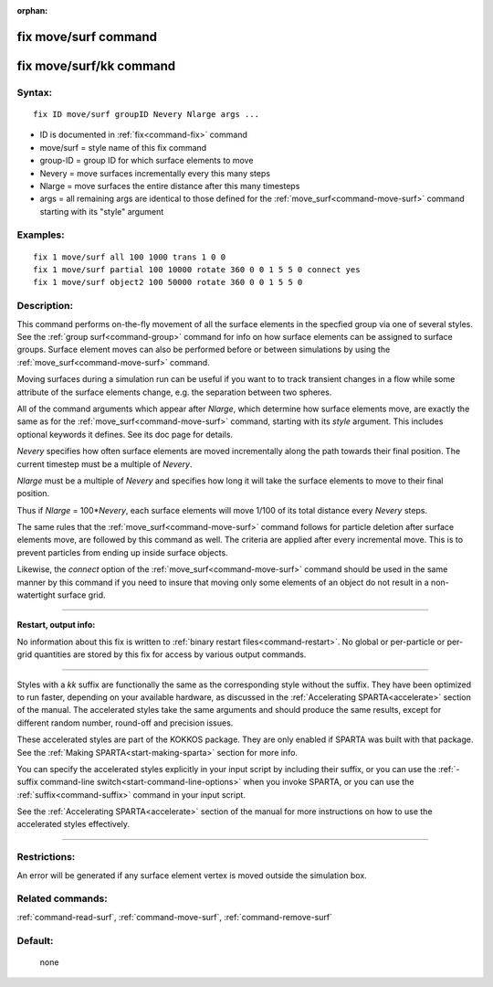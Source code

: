 :orphan:

.. index:: fix move/surf
.. index:: fix move/surf/kk





.. _command-fix-move-surf:

#####################
fix move/surf command
#####################






.. _command-fix-move-surf-fix-movesurfkk:

########################
fix move/surf/kk command
########################



*******
Syntax:
*******

::

   fix ID move/surf groupID Nevery Nlarge args ... 

-  ID is documented in :ref:`fix<command-fix>` command
-  move/surf = style name of this fix command
-  group-ID = group ID for which surface elements to move
-  Nevery = move surfaces incrementally every this many steps
-  Nlarge = move surfaces the entire distance after this many timesteps
-  args = all remaining args are identical to those defined for the
   :ref:`move_surf<command-move-surf>` command starting with its "style"
   argument

*********
Examples:
*********

::

   fix 1 move/surf all 100 1000 trans 1 0 0
   fix 1 move/surf partial 100 10000 rotate 360 0 0 1 5 5 0 connect yes
   fix 1 move/surf object2 100 50000 rotate 360 0 0 1 5 5 0 

************
Description:
************

This command performs on-the-fly movement of all the surface elements in
the specfied group via one of several styles. See the :ref:`group surf<command-group>` command for info on how surface elements can be
assigned to surface groups. Surface element moves can also be performed
before or between simulations by using the
:ref:`move_surf<command-move-surf>` command.

Moving surfaces during a simulation run can be useful if you want to to
track transient changes in a flow while some attribute of the surface
elements change, e.g. the separation between two spheres.

All of the command arguments which appear after *Nlarge*, which
determine how surface elements move, are exactly the same as for the
:ref:`move_surf<command-move-surf>` command, starting with its *style*
argument. This includes optional keywords it defines. See its doc page
for details.

*Nevery* specifies how often surface elements are moved incrementally
along the path towards their final position. The current timestep must
be a multiple of *Nevery*.

*Nlarge* must be a multiple of *Nevery* and specifies how long it will
take the surface elements to move to their final position.

Thus if *Nlarge* = 100\*\ *Nevery*, each surface elements will move
1/100 of its total distance every *Nevery* steps.

The same rules that the :ref:`move_surf<command-move-surf>` command follows
for particle deletion after surface elements move, are followed by this
command as well. The criteria are applied after every incremental move.
This is to prevent particles from ending up inside surface objects.

Likewise, the *connect* option of the :ref:`move_surf<command-move-surf>`
command should be used in the same manner by this command if you need to
insure that moving only some elements of an object do not result in a
non-watertight surface grid.

--------------

**Restart, output info:**

No information about this fix is written to :ref:`binary restart files<command-restart>`. No global or per-particle or per-grid
quantities are stored by this fix for access by various output commands.

--------------

Styles with a *kk* suffix are functionally the same as the corresponding
style without the suffix. They have been optimized to run faster,
depending on your available hardware, as discussed in the :ref:`Accelerating SPARTA<accelerate>` section of the manual. The
accelerated styles take the same arguments and should produce the same
results, except for different random number, round-off and precision
issues.

These accelerated styles are part of the KOKKOS package. They are only
enabled if SPARTA was built with that package. See the :ref:`Making SPARTA<start-making-sparta>` section for more info.

You can specify the accelerated styles explicitly in your input script
by including their suffix, or you can use the :ref:`-suffix command-line switch<start-command-line-options>` when you invoke SPARTA, or you
can use the :ref:`suffix<command-suffix>` command in your input script.

See the :ref:`Accelerating SPARTA<accelerate>` section of the
manual for more instructions on how to use the accelerated styles
effectively.

--------------

*************
Restrictions:
*************


An error will be generated if any surface element vertex is moved
outside the simulation box.

*****************
Related commands:
*****************

:ref:`command-read-surf`,
:ref:`command-move-surf`,
:ref:`command-remove-surf`

********
Default:
********
 none
